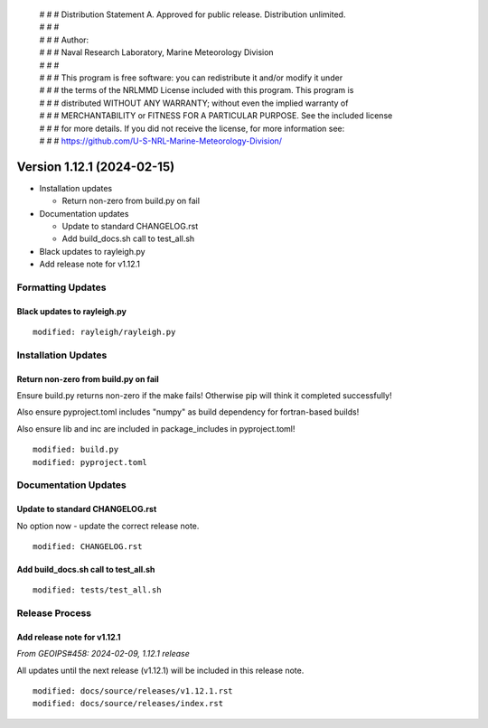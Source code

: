  | # # # Distribution Statement A. Approved for public release. Distribution unlimited.
 | # # #
 | # # # Author:
 | # # # Naval Research Laboratory, Marine Meteorology Division
 | # # #
 | # # # This program is free software: you can redistribute it and/or modify it under
 | # # # the terms of the NRLMMD License included with this program. This program is
 | # # # distributed WITHOUT ANY WARRANTY; without even the implied warranty of
 | # # # MERCHANTABILITY or FITNESS FOR A PARTICULAR PURPOSE. See the included license
 | # # # for more details. If you did not receive the license, for more information see:
 | # # # https://github.com/U-S-NRL-Marine-Meteorology-Division/

Version 1.12.1 (2024-02-15)
***************************

* Installation updates

  * Return non-zero from build.py on fail
* Documentation updates

  * Update to standard CHANGELOG.rst
  * Add build_docs.sh call to test_all.sh
* Black updates to rayleigh.py
* Add release note for v1.12.1

Formatting Updates
==================

Black updates to rayleigh.py
----------------------------

::

  modified: rayleigh/rayleigh.py

Installation Updates
====================

Return non-zero from build.py on fail
-------------------------------------

Ensure build.py returns non-zero if the make fails!  Otherwise pip will think
it completed successfully!

Also ensure pyproject.toml includes "numpy" as build dependency for fortran-based
builds!

Also ensure lib and inc are included in package_includes in pyproject.toml!

::

  modified: build.py
  modified: pyproject.toml

Documentation Updates
=====================

Update to standard CHANGELOG.rst
--------------------------------

No option now - update the correct release note.

::

  modified: CHANGELOG.rst


Add build_docs.sh call to test_all.sh
-------------------------------------

::

  modified: tests/test_all.sh

Release Process
===============

Add release note for v1.12.1
----------------------------

*From GEOIPS#458: 2024-02-09, 1.12.1 release*

All updates until the next release (v1.12.1) will be included in
this release note.

::

  modified: docs/source/releases/v1.12.1.rst
  modified: docs/source/releases/index.rst
